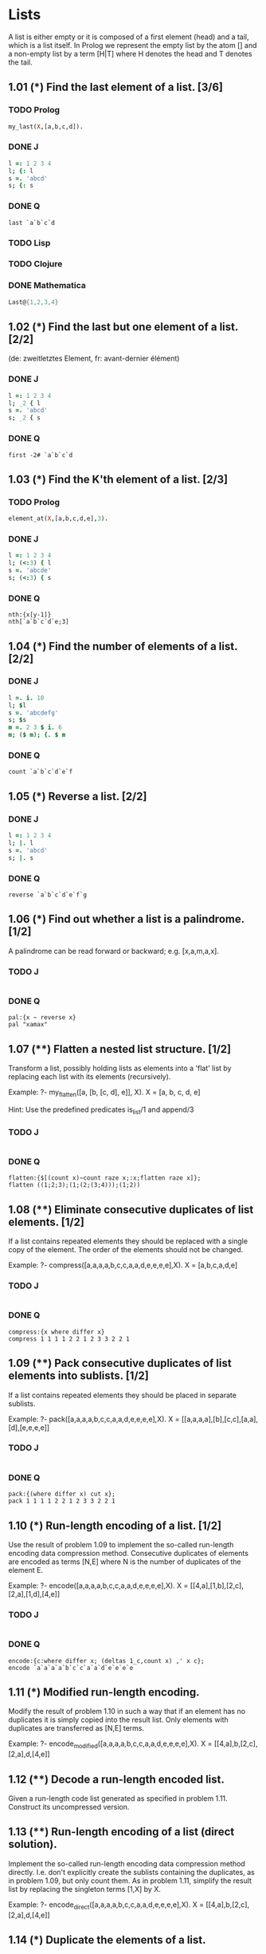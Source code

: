 * Lists

A list is either empty or it is composed of a first element (head) and a tail, which is a list itself. 
In Prolog we represent the empty list by the atom [] and a non-empty list by a term [H|T] where H denotes the head and T denotes the tail.

** 1.01 (*) Find the last element of a list. [3/6]

*** TODO Prolog

#+BEGIN_SRC prolog
my_last(X,[a,b,c,d]).
#+END_SRC

*** DONE J
    CLOSED: [2017-04-12 Mi 22:56]

#+BEGIN_SRC J
l =: 1 2 3 4
l; {: l
s =. 'abcd'
s; {: s
#+END_SRC

#+RESULTS:
: +-------+-+
: |1 2 3 4|4|
: +-------+-+
: 
: +----+-+
: |abcd|d|
: +----+-+

*** DONE Q
    CLOSED: [2017-04-12 Mi 22:56]
#+BEGIN_SRC Q
last `a`b`c`d
#+END_SRC

*** TODO Lisp
*** TODO Clojure
*** DONE Mathematica
    CLOSED: [2017-04-12 Mi 22:56]
#+BEGIN_SRC mathematica
Last@{1,2,3,4}
#+END_SRC

** 1.02 (*) Find the last but one element of a list. [2/2]
    (de: zweitletztes Element, fr: avant-dernier élément)

*** DONE J
    CLOSED: [2017-04-12 Mi 22:56]

#+BEGIN_SRC J
l =: 1 2 3 4
l; _2 { l
s =. 'abcd'
s; _2 { s
#+END_SRC

#+RESULTS:
: +-------+-+
: |1 2 3 4|3|
: +-------+-+
: 
: +----+-+
: |abcd|c|
: +----+-+

*** DONE Q
    CLOSED: [2017-04-12 Mi 22:58]

#+BEGIN_SRC 
first -2# `a`b`c`d
#+END_SRC

** 1.03 (*) Find the K'th element of a list. [2/3]

*** TODO Prolog
#+BEGIN_SRC prolog
element_at(X,[a,b,c,d,e],3).
#+END_SRC

*** DONE J
    CLOSED: [2017-04-12 Mi 22:51]

#+BEGIN_SRC J 
l =: 1 2 3 4
l; (<:3) { l
s =. 'abcde'
s; (<:3) { s
#+END_SRC

#+RESULTS:
: +-------+-+
: |1 2 3 4|3|
: +-------+-+
: 
: +-----+-+
: |abcde|c|
: +-----+-+

*** DONE Q
    CLOSED: [2017-04-12 Mi 22:55]

#+BEGIN_SRC Q
nth:{x[y-1]}
nth[`a`b`c`d`e;3]
#+END_SRC

** 1.04 (*) Find the number of elements of a list. [2/2]

*** DONE J
    CLOSED: [2017-04-12 Mi 22:51]

#+BEGIN_SRC J
l =. i. 10
l; $l
s =. 'abcdefg'
s; $s
m =. 2 3 $ i. 6
m; ($ m); {. $ m 
#+END_SRC

#+RESULTS:
#+begin_example
+-------------------+--+
|0 1 2 3 4 5 6 7 8 9|10|
+-------------------+--+

+-------+-+
|abcdefg|7|
+-------+-+

+-----+---+-+
|0 1 2|2 3|2|
|3 4 5|   | |
+-----+---+-+
#+end_example

*** DONE Q
    CLOSED: [2017-04-12 Mi 23:01]

#+BEGIN_SRC Q
count `a`b`c`d`e`f
#+END_SRC

** 1.05 (*) Reverse a list. [2/2]

*** DONE J
    CLOSED: [2017-04-12 Mi 22:51]

#+BEGIN_SRC J
l =: 1 2 3 4
l; |. l
s =. 'abcd'
s; |. s
#+END_SRC

#+RESULTS:
: +-------+-------+
: |1 2 3 4|4 3 2 1|
: +-------+-------+
: 
: +----+----+
: |abcd|dcba|
: +----+----+

*** DONE Q
    CLOSED: [2017-04-12 Mi 22:55]

#+BEGIN_SRC Q
reverse `a`b`c`d`e`f`g
#+END_SRC

** 1.06 (*) Find out whether a list is a palindrome. [1/2]
    A palindrome can be read forward or backward; e.g. [x,a,m,a,x].

*** TODO J

#+BEGIN_SRC J

#+END_SRC

*** DONE Q
    CLOSED: [2017-04-18 Di 16:57]

#+BEGIN_SRC Q
pal:{x ~ reverse x}
pal "xamax"
#+END_SRC
** 1.07 (**) Flatten a nested list structure. [1/2]
    Transform a list, possibly holding lists as elements into a 'flat' list by replacing each list with its elements (recursively).

    Example:
    ?- my_flatten([a, [b, [c, d], e]], X).
    X = [a, b, c, d, e]

    Hint: Use the predefined predicates is_list/1 and append/3

*** TODO J

#+BEGIN_SRC J

#+END_SRC

*** DONE Q
    CLOSED: [2017-04-18 Di 16:57]

#+BEGIN_SRC Q
flatten:{$[(count x)~count raze x;:x;flatten raze x]};
flatten ((1;2;3);(1;(2;(3;4)));(1;2))
#+END_SRC
** 1.08 (**) Eliminate consecutive duplicates of list elements. [1/2]
    If a list contains repeated elements they should be replaced with a single copy of the element. The order of the elements should not be changed.

    Example:
    ?- compress([a,a,a,a,b,c,c,a,a,d,e,e,e,e],X).
    X = [a,b,c,a,d,e]

*** TODO J

#+BEGIN_SRC J

#+END_SRC

*** DONE Q
    CLOSED: [2017-04-18 Di 16:59]

#+BEGIN_SRC Q
compress:{x where differ x}
compress 1 1 1 1 2 2 1 2 3 3 2 2 1
#+END_SRC

** 1.09 (**) Pack consecutive duplicates of list elements into sublists. [1/2]
    If a list contains repeated elements they should be placed in separate sublists.

    Example:
    ?- pack([a,a,a,a,b,c,c,a,a,d,e,e,e,e],X).
    X = [[a,a,a,a],[b],[c,c],[a,a],[d],[e,e,e,e]]

*** TODO J
#+BEGIN_SRC J

#+END_SRC
*** DONE Q
    CLOSED: [2017-04-18 Di 17:00]
#+BEGIN_SRC Q
pack:{(where differ x) cut x};
pack 1 1 1 1 2 2 1 2 3 3 2 2 1
#+END_SRC
** 1.10 (*) Run-length encoding of a list. [1/2]
    Use the result of problem 1.09 to implement the so-called run-length encoding data compression method. Consecutive duplicates of elements are encoded as terms [N,E] where N is the number of duplicates of the element E.

    Example:
    ?- encode([a,a,a,a,b,c,c,a,a,d,e,e,e,e],X).
    X = [[4,a],[1,b],[2,c],[2,a],[1,d],[4,e]]

*** TODO J

#+BEGIN_SRC J

#+END_SRC

*** DONE Q
    CLOSED: [2017-04-18 Di 17:01]

#+BEGIN_SRC Q
encode:{c:where differ x; (deltas 1_c,count x) ,' x c};
encode `a`a`a`a`b`c`c`a`a`d`e`e`e`e
#+END_SRC

** 1.11 (*) Modified run-length encoding.
    Modify the result of problem 1.10 in such a way that if an element has no duplicates it is simply copied into the result list. Only elements with duplicates are transferred as [N,E] terms.

    Example:
    ?- encode_modified([a,a,a,a,b,c,c,a,a,d,e,e,e,e],X).
    X = [[4,a],b,[2,c],[2,a],d,[4,e]]

** 1.12 (**) Decode a run-length encoded list.
    Given a run-length code list generated as specified in problem 1.11. Construct its uncompressed version.

** 1.13 (**) Run-length encoding of a list (direct solution).
    Implement the so-called run-length encoding data compression method directly. I.e. don't explicitly create the sublists containing the duplicates, as in problem 1.09, but only count them. As in problem 1.11, simplify the result list by replacing the singleton terms [1,X] by X.

    Example:
    ?- encode_direct([a,a,a,a,b,c,c,a,a,d,e,e,e,e],X).
    X = [[4,a],b,[2,c],[2,a],d,[4,e]]

** 1.14 (*) Duplicate the elements of a list.
    Example:
    ?- dupli([a,b,c,c,d],X).
    X = [a,a,b,b,c,c,c,c,d,d]

** 1.15 (**) Duplicate the elements of a list a given number of times.
    Example:
    ?- dupli([a,b,c],3,X).
    X = [a,a,a,b,b,b,c,c,c]

    What are the results of the goal:
    ?- dupli(X,3,Y).

** 1.16 (**) Drop every N'th element from a list.
    Example:
    ?- drop([a,b,c,d,e,f,g,h,i,k],3,X).
    X = [a,b,d,e,g,h,k]

** 1.17 (*) Split a list into two parts; the length of the first part is given.
    Do not use any predefined predicates.

    Example:
    ?- split([a,b,c,d,e,f,g,h,i,k],3,L1,L2).
    L1 = [a,b,c]
    L2 = [d,e,f,g,h,i,k]

** 1.18 (**) Extract a slice from a list.
    Given two indices, I and K, the slice is the list containing the elements between the I'th and K'th element of the original list (both limits included). Start counting the elements with 1.

    Example:
    ?- slice([a,b,c,d,e,f,g,h,i,k],3,7,L).
     L = [c,d,e,f,g]

** 1.19 (**) Rotate a list N places to the left.
    Examples:
    ?- rotate([a,b,c,d,e,f,g,h],3,X).
    X = [d,e,f,g,h,a,b,c]

    ?- rotate([a,b,c,d,e,f,g,h],-2,X).
    X = [g,h,a,b,c,d,e,f]

    Hint: Use the predefined predicates length/2 and append/3, as well as the result of problem 1.17.

** 1.20 (*) Remove the K'th element from a list.
    Example:
    ?- remove_at(X,[a,b,c,d],2,R).
    X = b
    R = [a,c,d]

** 1.21 (*) Insert an element at a given position into a list.
    Example:
    ?- insert_at(alfa,[a,b,c,d],2,L).
    L = [a,alfa,b,c,d]

** 1.22 (*) Create a list containing all integers within a given range.
    Example:
    ?- range(4,9,L).
    L = [4,5,6,7,8,9]

** 1.23 (**) Extract a given number of randomly selected elements from a list.
    The selected items shall be put into a result list.
    Example:
    ?- rnd_select([a,b,c,d,e,f,g,h],3,L).
    L = [e,d,a]

    Hint: Use the built-in random number generator random/2 and the result of problem 1.20.

** 1.24 (*) Lotto: Draw N different random numbers from the set 1..M.
    The selected numbers shall be put into a result list.
    Example:
    ?- lotto(6,49,L).
    L = [23,1,17,33,21,37]

    Hint: Combine the solutions of problems 1.22 and 1.23.

** 1.25 (*) Generate a random permutation of the elements of a list.
    Example:
    ?- rnd_permu([a,b,c,d,e,f],L).
    L = [b,a,d,c,e,f]

    Hint: Use the solution of problem 1.23.

** 1.26 (**) Generate the combinations of K distinct objects chosen from the N elements of a list
    In how many ways can a committee of 3 be chosen from a group of 12 people? We all know that there are C(12,3) = 220 possibilities (C(N,K) denotes the well-known binomial coefficients). For pure mathematicians, this result may be great. But we want to really generate all the possibilities (via backtracking).

    Example:
    ?- combination(3,[a,b,c,d,e,f],L).
    L = [a,b,c] ;
    L = [a,b,d] ;
    L = [a,b,e] ;
    ...

** 1.27 (**) Group the elements of a set into disjoint subsets.
    a) In how many ways can a group of 9 people work in 3 disjoint subgroups of 2, 3 and 4 persons? Write a predicate that generates all the possibilities via backtracking.

    Example:
    ?- group3([aldo,beat,carla,david,evi,flip,gary,hugo,ida],G1,G2,G3).
    G1 = [aldo,beat], G2 = [carla,david,evi], G3 = [flip,gary,hugo,ida]
    ...

    b) Generalize the above predicate in a way that we can specify a list of group sizes and the predicate will return a list of groups.

    Example:
    ?- group([aldo,beat,carla,david,evi,flip,gary,hugo,ida],[2,2,5],Gs).
    Gs = [[aldo,beat],[carla,david],[evi,flip,gary,hugo,ida]]
    ...

    Note that we do not want permutations of the group members; i.e. [[aldo,beat],...] is the same solution as [[beat,aldo],...]. However, we make a difference between [[aldo,beat],[carla,david],...] and [[carla,david],[aldo,beat],...].

    You may find more about this combinatorial problem in a good book on discrete mathematics under the term "multinomial coefficients".

** 1.28 (**) Sorting a list of lists according to length of sublists
    a) We suppose that a list (InList) contains elements that are lists themselves. The objective is to sort the elements of InList according to their length. E.g. short lists first, longer lists later, or vice versa.

    Example:
    ?- lsort([[a,b,c],[d,e],[f,g,h],[d,e],[i,j,k,l],[m,n],[o]],L).
    L = [[o], [d, e], [d, e], [m, n], [a, b, c], [f, g, h], [i, j, k, l]]

    b) Again, we suppose that a list (InList) contains elements that are lists themselves. But this time the objective is to sort the elements of InList according to their length frequency; i.e. in the default, where sorting is done ascendingly, lists with rare lengths are placed first, others with a more frequent length come later.

    Example:
    ?- lfsort([[a,b,c],[d,e],[f,g,h],[d,e],[i,j,k,l],[m,n],[o]],L).
    L = [[i, j, k, l], [o], [a, b, c], [f, g, h], [d, e], [d, e], [m, n]]

    Note that in the above example, the first two lists in the result L have length 4 and 1, both lengths appear just once. The third and forth list have length 3; there are two list of this length. And finally, the last three lists have length 2. This is the most frequent length. 
